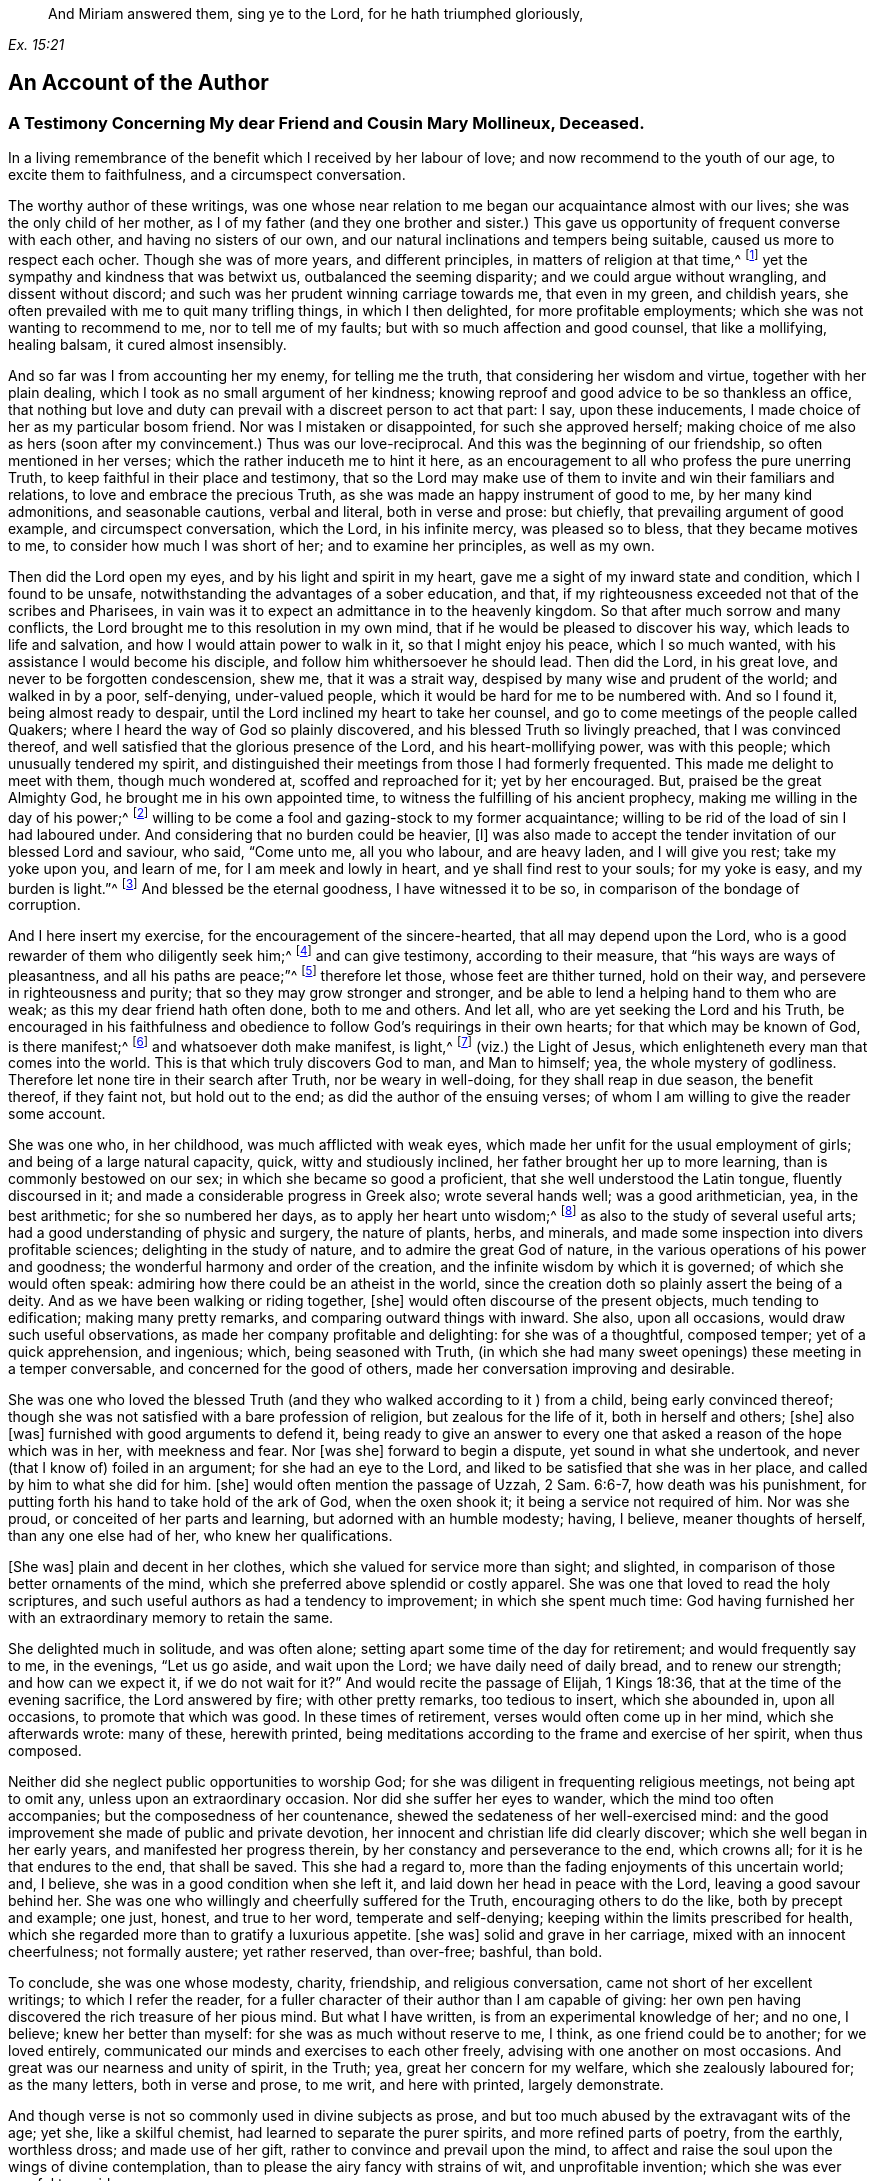 [quote.epigraph, , Ex. 15:21]
____
And Miriam answered them, sing ye to the Lord,
for he hath triumphed gloriously,
____

== An Account of the Author

=== A Testimony Concerning My dear Friend and Cousin Mary Mollineux, Deceased.

In a living remembrance of the benefit which I received by her labour of love;
and now recommend to the youth of our age, to excite them to faithfulness,
and a circumspect conversation.

The worthy author of these writings,
was one whose near relation to me began our acquaintance almost with our lives;
she was the only child of her mother,
as I of my father (and they one brother and sister.) This
gave us opportunity of frequent converse with each other,
and having no sisters of our own,
and our natural inclinations and tempers being suitable,
caused us more to respect each ocher.
Though she was of more years, and different principles,
in matters of religion at that time,^
footnote:[Being one called a Quaker.]
yet the sympathy and kindness that was betwixt us, outbalanced the seeming disparity;
and we could argue without wrangling, and dissent without discord;
and such was her prudent winning carriage towards me, that even in my green,
and childish years, she often prevailed with me to quit many trifling things,
in which I then delighted, for more profitable employments;
which she was not wanting to recommend to me, nor to tell me of my faults;
but with so much affection and good counsel, that like a mollifying, healing balsam,
it cured almost insensibly.

And so far was I from accounting her my enemy, for telling me the truth,
that considering her wisdom and virtue, together with her plain dealing,
which I took as no small argument of her kindness;
knowing reproof and good advice to be so thankless an office,
that nothing but love and duty can prevail with a discreet person to act that part:
I say, upon these inducements, I made choice of her as my particular bosom friend.
Nor was I mistaken or disappointed, for such she approved herself;
making choice of me also as hers (soon after my convincement.) Thus was our love-reciprocal.
And this was the beginning of our friendship, so often mentioned in her verses;
which the rather induceth me to hint it here,
as an encouragement to all who profess the pure unerring Truth,
to keep faithful in their place and testimony,
that so the Lord may make use of them to invite and win their familiars and relations,
to love and embrace the precious Truth,
as she was made an happy instrument of good to me, by her many kind admonitions,
and seasonable cautions, verbal and literal, both in verse and prose: but chiefly,
that prevailing argument of good example, and circumspect conversation, which the Lord,
in his infinite mercy, was pleased so to bless, that they became motives to me,
to consider how much I was short of her; and to examine her principles,
as well as my own.

Then did the Lord open my eyes, and by his light and spirit in my heart,
gave me a sight of my inward state and condition, which I found to be unsafe,
notwithstanding the advantages of a sober education, and that,
if my righteousness exceeded not that of the scribes and Pharisees,
in vain was it to expect an admittance in to the heavenly kingdom.
So that after much sorrow and many conflicts,
the Lord brought me to this resolution in my own mind,
that if he would be pleased to discover his way, which leads to life and salvation,
and how I would attain power to walk in it, so that I might enjoy his peace,
which I so much wanted, with his assistance I would become his disciple,
and follow him whithersoever he should lead.
Then did the Lord, in his great love, and never to be forgotten condescension, shew me,
that it was a strait way, despised by many wise and prudent of the world;
and walked in by a poor, self-denying, under-valued people,
which it would be hard for me to be numbered with.
And so I found it, being almost ready to despair,
until the Lord inclined my heart to take her counsel,
and go to come meetings of the people called Quakers;
where I heard the way of God so plainly discovered,
and his blessed Truth so livingly preached, that I was convinced thereof,
and well satisfied that the glorious presence of the Lord,
and his heart-mollifying power, was with this people; which unusually tendered my spirit,
and distinguished their meetings from those I had formerly frequented.
This made me delight to meet with them, though much wondered at,
scoffed and reproached for it; yet by her encouraged.
But, praised be the great Almighty God, he brought me in his own appointed time,
to witness the fulfilling of his ancient prophecy,
making me willing in the day of his power;^
footnote:[Ps. 110:3]
willing to be come a fool and gazing-stock to my former acquaintance;
willing to be rid of the load of sin I had laboured under.
And considering that no burden could be heavier, +++[+++I]
was also made to accept the tender invitation of our blessed Lord and saviour, who said,
"`Come unto me, all you who labour, and are heavy laden, and I will give you rest;
take my yoke upon you, and learn of me, for I am meek and lowly in heart,
and ye shall find rest to your souls; for my yoke is easy, and my burden is light.`"^
footnote:[Matt. 11:29-30]
And blessed be the eternal goodness, I have witnessed it to be so,
in comparison of the bondage of corruption.

And I here insert my exercise, for the encouragement of the sincere-hearted,
that all may depend upon the Lord,
who is a good rewarder of them who diligently seek him;^
footnote:[Heb. 11:6]
and can give testimony, according to their measure,
that "`his ways are ways of pleasantness, and all his paths are peace;`"^
footnote:[Prov. 3:17]
therefore let those, whose feet are thither turned, hold on their way,
and persevere in righteousness and purity; that so they may grow stronger and stronger,
and be able to lend a helping hand to them who are weak;
as this my dear friend hath often done, both to me and others.
And let all, who are yet seeking the Lord and his Truth,
be encouraged in his faithfulness and obedience to
follow God`'s requirings in their own hearts;
for that which may be known of God, is there manifest;^
footnote:[Rom. 1:19]
and whatsoever doth make manifest, is light,^
footnote:[Eph. 5:13]
(viz.) the Light of Jesus, which enlighteneth every man that comes into the world.
This is that which truly discovers God to man, and Man to himself; yea,
the whole mystery of godliness.
Therefore let none tire in their search after Truth, nor be weary in well-doing,
for they shall reap in due season, the benefit thereof, if they faint not,
but hold out to the end; as did the author of the ensuing verses;
of whom I am willing to give the reader some account.

She was one who, in her childhood, was much afflicted with weak eyes,
which made her unfit for the usual employment of girls;
and being of a large natural capacity, quick, witty and studiously inclined,
her father brought her up to more learning, than is commonly bestowed on our sex;
in which she became so good a proficient, that she well understood the Latin tongue,
fluently discoursed in it; and made a considerable progress in Greek also;
wrote several hands well; was a good arithmetician, yea, in the best arithmetic;
for she so numbered her days, as to apply her heart unto wisdom;^
footnote:[Ps. 90:12]
as also to the study of several useful arts;
had a good understanding of physic and surgery, the nature of plants, herbs,
and minerals, and made some inspection into divers profitable sciences;
delighting in the study of nature, and to admire the great God of nature,
in the various operations of his power and goodness;
the wonderful harmony and order of the creation,
and the infinite wisdom by which it is governed; of which she would often speak:
admiring how there could be an atheist in the world,
since the creation doth so plainly assert the being of a deity.
And as we have been walking or riding together, +++[+++she]
would often discourse of the present objects, much tending to edification;
making many pretty remarks, and comparing outward things with inward.
She also, upon all occasions, would draw such useful observations,
as made her company profitable and delighting: for she was of a thoughtful,
composed temper; yet of a quick apprehension, and ingenious; which,
being seasoned with Truth,
(in which she had many sweet openings) these meeting in a temper conversable,
and concerned for the good of others, made her conversation improving and desirable.

She was one who loved the blessed Truth (and they
who walked according to it ) from a child,
being early convinced thereof;
though she was not satisfied with a bare profession of religion,
but zealous for the life of it, both in herself and others; +++[+++she]
also +++[+++was]
furnished with good arguments to defend it,
being ready to give an answer to every one that asked
a reason of the hope which was in her,
with meekness and fear.
Nor +++[+++was she]
forward to begin a dispute, yet sound in what she undertook,
and never (that I know of) foiled in an argument; for she had an eye to the Lord,
and liked to be satisfied that she was in her place,
and called by him to what she did for him.
+++[+++she]
would often mention the passage of Uzzah, 2 Sam. 6:6-7, how death was his punishment,
for putting forth his hand to take hold of the ark of God, when the oxen shook it;
it being a service not required of him.
Nor was she proud, or conceited of her parts and learning,
but adorned with an humble modesty; having, I believe, meaner thoughts of herself,
than any one else had of her, who knew her qualifications.

+++[+++She was]
plain and decent in her clothes, which she valued for service more than sight;
and slighted, in comparison of those better ornaments of the mind,
which she preferred above splendid or costly apparel.
She was one that loved to read the holy scriptures,
and such useful authors as had a tendency to improvement; in which she spent much time:
God having furnished her with an extraordinary memory to retain the same.

She delighted much in solitude, and was often alone;
setting apart some time of the day for retirement; and would frequently say to me,
in the evenings, "`Let us go aside, and wait upon the Lord;
we have daily need of daily bread, and to renew our strength; and how can we expect it,
if we do not wait for it?`"
And would recite the passage of Elijah, 1 Kings 18:36,
that at the time of the evening sacrifice, the Lord answered by fire;
with other pretty remarks, too tedious to insert, which she abounded in,
upon all occasions, to promote that which was good.
In these times of retirement, verses would often come up in her mind,
which she afterwards wrote: many of these, herewith printed,
being meditations according to the frame and exercise of her spirit, when thus composed.

Neither did she neglect public opportunities to worship God;
for she was diligent in frequenting religious meetings, not being apt to omit any,
unless upon an extraordinary occasion.
Nor did she suffer her eyes to wander, which the mind too often accompanies;
but the composedness of her countenance,
shewed the sedateness of her well-exercised mind:
and the good improvement she made of public and private devotion,
her innocent and christian life did clearly discover;
which she well began in her early years, and manifested her progress therein,
by her constancy and perseverance to the end, which crowns all;
for it is he that endures to the end, that shall be saved.
This she had a regard to, more than the fading enjoyments of this uncertain world; and,
I believe, she was in a good condition when she left it,
and laid down her head in peace with the Lord, leaving a good savour behind her.
She was one who willingly and cheerfully suffered for the Truth,
encouraging others to do the like, both by precept and example; one just, honest,
and true to her word, temperate and self-denying;
keeping within the limits prescribed for health,
which she regarded more than to gratify a luxurious appetite.
+++[+++she was]
solid and grave in her carriage, mixed with an innocent cheerfulness;
not formally austere; yet rather reserved, than over-free; bashful, than bold.

To conclude, she was one whose modesty, charity, friendship, and religious conversation,
came not short of her excellent writings; to which I refer the reader,
for a fuller character of their author than I am capable of giving:
her own pen having discovered the rich treasure of her pious mind.
But what I have written, is from an experimental knowledge of her; and no one, I believe;
knew her better than myself: for she was as much without reserve to me, I think,
as one friend could be to another; for we loved entirely,
communicated our minds and exercises to each other freely,
advising with one another on most occasions.
And great was our nearness and unity of spirit, in the Truth; yea,
great her concern for my welfare, which she zealously laboured for; as the many letters,
both in verse and prose, to me writ, and here with printed, largely demonstrate.

And though verse is not so commonly used in divine subjects as prose,
and but too much abused by the extravagant wits of the age; yet she,
like a skilful chemist, had learned to separate the purer spirits,
and more refined parts of poetry, from the earthly, worthless dross;
and made use of her gift, rather to convince and prevail upon the mind,
to affect and raise the soul upon the wings of divine contemplation,
than to please the airy fancy with strains of wit, and unprofitable invention;
which she was ever careful to avoid.

And though living testimonies to the Truth are numerous, yet few extant in verse,
which hath an harmonious delightful faculty in it,
that influences the minds of some more than prose, especially young people,
and is more apt to imprint itself in the memory.
Therefore her subject being divine, and so sensibly and solidly managed;
as it hath been of service to those few who have had the perusal of it, so, I hope, +++[+++it]
will be attended with a general benefit.
And having reaped no small advantage thereby myself, +++[+++I]
could do no less than recommend her worthy labours, and exemplary life, to others,
as a pattern well worth following.
For her acquaintance may say of her, as was said of Ruth,
"`The city of my people doth know that she was a virtuous woman.`"
And being a good instrument in the hand of the Lord to me,
having also been much comforted, encouraged, and refreshed by her verses, my desire is,
that the Lord may so bless them to posterity,
that they may reap such an advantage by them, as may tend to the promotion of Truth,
and the good of souls in general.
Which is the sincere desire of an universal well-wisher to all mankind,

Frances Owen

Rigate, the 20th of the Third Month, 1701.

=== A Testimony Concerning My Dear Friend Mary Mollineux

As concerning my dearly beloved friend, Mary Mollineux,
I have more to testify than I shall commit to writing,
having had intimate acquaintance and fellowship with her above sixteen years;
in all which time, her grave, virtuous, modest life and conversation,
deserveth singular remembrance; because her friendly communication, conference,
and deportment, was always solid, sensible, and tender,
mixed with a feeling and sympathizing love to her friends,
in all exercises and afflictions.
She was one, to whom I could freely impart my mind and concerns, in any exercises;
as I often have done, to my comfort and refreshment.
My heart is moved, in the remembrance of her faithfulness and integrity,
from the day that I was first acquainted with her,
with sorrow for the loss of so near a friend; who,
although she was plentifully endued with many worthy gifts and parts,
both natural and spiritual, yet I never knew her lifted up in any of them,
nor exalted above her measure; but rather reserved,
than in any wise forwardly divulging her gifts to the public censure,
without weighty consideration; so that she would not cast her pearls before swine.
Yet +++[+++she was]
not so much reserved, but that to her near intimate friends,
whom she knew in the fellowship and bond of Truth, she was very free and tender.

I remember, that several years ago, when she was a single woman,
upon the perusal of some copies of her verses which she gave me,
I felt such unity of spirit with them, that I said, I thought they might be of service,
if made public in print; but she was not then free that her name should be exposed;
she not seeking praise amongst men,
but to communicate the exercise of peculiar gifts amongst her near friends and acquaintance.
But now, since it hath pleased the Lord to remove her out of the earthly tabernacle,
into everlasting rest, in which I am well satisfied she is forever blessed,
I think it would be very ungrateful to her memory, and also a wronging of others,
to keep such worthy things unpublished; with which, I believe,
the most that are of open understandings, and unprejudiced hearts,
will have in some measure unity.
I desire and hope, they may truly tend to the benefit of all moderate readers,
and to the praise of him, who is the only author of every good and perfect gift.
And so I rest a well-wisher to all mankind; but more especially to the household of faith.

Tryal Ryder

Is worthy Mollineux now fall`'n asleep,

In true contentedness, and silence deep?

Her noble blessed soul yet lives above,

I`' th`' everlasting bliss, i`' th`' Father`'s love;

Where the doth rest, whilst we ourselves bemoan

Our loss of her, in virtue so well known.

And still her memory remains alive

I`' th`' hearts of all her friends, who do survive;

Who knew her virt`'ous mind, life, words, and way,

That from her tender youth she did not stray

From wisdom`'s voice and dictates in her heart,

Whereby she was enabled to impart

Some fruits thereof, while she was very young,

To such as saw to what it did belong:

The tender noble seed of grace and Truth,

Did freely spring, when she was in her youth;

And grew in her, as she increas`'d in years,

Bringing forth fruit as by her book appears:

Of which a testimony rests behind,

As they that read her lines may fully find.

She did not strive, nor glory, to appear

In gifts or parts, but still to live in fear;

Whence wisdom`'s known to have a true beginning,

And in the same she made a faithful ending.

Tryal Ryder

=== A Testimony Concerning My Late Wife Mary Mollineux, Deceased

Concerning my dear, loving, and late deceased wife, Mary Mollineux,
formerly Mary southworth, whom I took in marriage on the tenth day of the second month:
1685.
I was first acquainted with her at Lancaster Castle,
where we both at one time were prisoners,
for being at a peaceable religious meeting of the people called Quakers,
in the year 1684, (though we had seen each other before.) In which imprisonment,
I believed that she should be my wife; but never intended to express any thing thereof,
whilst we were both prisoners there; and after she was released, I saw her,
and was in company with her several times,
before I expressed any thing of my concern to take her to be my wife;
several considerable men having before attempted to prevail with her on that account.
And during the whole time of my acquaintance with her, which was above eleven years,
her life and conversation was serious, innocent, sweet and savoury;
and she was very loving, diligent, tender-hearted, and kindly affectionate towards me,
and our children; and generally loving and tender towards all people,
especially such as were in any distress, sickness, or affliction, though never so poor;
and the Lord blessed her endeavours, as well in advice, as administration of remedies,
to several; so that they have acknowledged their recoveries to have been thereby,
through his blessing: and what she did therein, was free.

She was very careful, that nothing of evil might get a place in her children,
or in any with whom she was concerned:
and therefore good advice and admonition she frequently gave,
which many received in love and good esteem of her.
The Lord opened her understanding, and enlarged her capacity, in a great degree,
upon several accounts; yet her mind was not lifted up thereby,
so as to glory in her gifts or parts; but, learning of Christ, the Truth,
to be lowly in heart, she chose rather to appear little to men.
She was very constant and cordial to her friends, and true in concealing of secrets.
She was often concerned to make peace amongst them that were at difference,
and often prevailed therein.
She was plain and free in speaking to the faces of any,
but abhorred to reproach any in secret.
Her heart was inclined towards God, therefore, she was just in her dealing,
with all people with whom she had to do.
She was convinced of the way of Truth in her youth,
by the light or inward appearance of Christ in her heart, which she loved;
and therefore she retaining her integrity to the end of her time,
a crown of endless life and glory, I believe, the Lord hath bestowed upon her.

She was very noble in suffering persecution for the testimony of Truth,
and enduring hard exercises, occasioned by my several imprisonments for the same cause,
whilst she was my wife.
And through several sicknesses and afflictions the Lord supported her,
to persevere in patience, faithfulness and constancy to him.
She was very punctual in +++[+++the]
performance of her undertakings, and quick, discreet, and diligent in her business;
yet still she used to take a time for private retirement
in evenings alone (except I was with her) to wait upon,
and feel after the Lord, in the gift of his light, love and grace in her heart;
and to see that, with the wise virgins, she had oil in her burning lamp,
that it might not go out; but that she might be ready to enter into the marriage chamber,
whensoever the Lord, the Bridegroom of her soul, came.

She was also very diligent,
in attending the assemblies of the people of God called Quakers,
with them to meet in the name, power, light and spirit of the Lord, to wait upon him,
to be opened by him, and to receive refreshment, strength and comfort from him,
and to feel the renewings of his love and goodness in her soul.
And that day week next before her last illness seized her
(after a more than usual manner) she said to me,
that the feeling and enjoying of the sweet eternal love of God in her heart,
was more precious to her, than all other things that could be enjoyed, etc.
She was concerned in her spirit, that many, with her, and all that are faithful to God,
might come to taste and see how good the Lord is; and upon that account, her words,
writings and conversation, were acceptable, prevalent, and serviceable to the invitation,
convincement, strengthening and encouragement of some to seek after the Lord,
and his blessed way and Truth, inwardly revealed, and to be revealed;
wherein many have found great satisfaction and cause of rejoicing.
And that many more may receive benefit by her writings,
I am desirous and concerned to publish them, and refer all sober readers,
in the fear of God, to peruse them; not doubting but such may receive advantage thereby;
though she was not free to commit them to public view in her life-time,
yet she had nothing against the publishing thereof afterwards.

And now I shall give a brief account of what I was and am a witness of,
concerning her last illness; and some of the sweet,
sensible and precious words which she spake in the time thereof,
being very sensible to the end;
so that she spake no impertinent or insensible word therein, that I know of,
who constantly attended her.

Upon the eighth day of the tenth month, 1695,
she was seized with violent pain and sickness, which continued, sometimes more,
and sometimes less.
And one morning, soon after, she said to me thus; "`I have had such a dream,
as I have seldom had; it is an emblem of my life.`"
And then she told it me thus; viz. She dreamed,
that she was going at the side of a pleasant broad river,
and sometimes she came to breaches; which, brooks running into the river, or the like,
had made upon the shore of it; which breaches she passed over,
but sometimes with difficulty, and then ran fast on still,
till the came to another breach, and having passed several breaches, some greater,
and some lesser, at last, she came to a breach which was greater than any of the rest,
and she said within herself, "`How shall I get over this breach?`"
But yet she went on, and passed through it, and it was fair on the other side;
and she awaked.

Now, as she looked upon this dream to be an emblem of her life,
so I cannot (nor could not, since she told it me) expound it otherwise than thus,
viz. That the pleasant broad river, signified the Lord her Creator,
(who is to his people a place of broad rivers, Isa. 33:21) and the shore thereof,
upon which she walked, signified time; and the breaches, which she passed over,
were the difficulties and afflictions which she passed through in her time;
and the last and greatest breach, which she came to, and passed over,
signified her last sickness and death.
From which dream (as a significant parable) all may learn and consider,
how fast they are hastening, or running, towards their last and greatest breach;
even the death, or dissolution of their earthly tabernacles;
and none knoweth how near they are to it.

About nine days after her said illness began, she said to me thus,
viz. "`I am well content, if the Lord see meet, that he take me away by this distemper,
rather than to be in this pain; for my pain is great,
and I know not what in this world I can desire to stay to enjoy, except it be my love,
and my little lads;`" meaning me, and our two children: of whom she then said thus;
"`I would rather have my children enriched with the fear of the Lord,
than with all manner of worldly riches.`"
About the same time she said,
"`I am thinking of honest Richard Johnson (who was a near Friend to us)
that slept much of the time of his illness before his departure;
methinks it seemeth like an easy passage.`"
And soon after that, she began to be inclined to sleepiness,
and slept more and more till the end; yet, at her awaking, +++[+++she]
was still sensible and cheerful.
And though she was daily weaker and weaker, yet she would still sit up five or six,
or more, hours in the evenings, and discourse freely and cheerfully,
till within five days of her departure.
I often desired her to accept of the advice of some physician,
but she was still averse thereto in this illness, though in others she had complied.

On the 20th day of her illness, in the evening,
discoursing very freely (as formerly) she told me, she was well satisfied,
that if the Lord took her away by that distemper, she should be eternally happy;
with many other sensible and comfortable expressions: though she was so weak,
that the same evening, about the eleventh hour, I thought she had been departing;
but in a little time, recovering her breath, she spoke cheerfully, and slept.
At her awaking, that night, I asked her, how she was?
she answered, "`Through mercy, indifferent.`"
And after a little pause, she very sensibly said, "`Amictum iri,
vel amiciendum esse;`" which is in English,
"`To be clothed hereafter,`" in two expressions of it: whereby I understood,
that she was minding how the Lord would clothe her hereafter,
when her mortal clothing was put off.
Then I desired her, in English words, (for they that were present,
understood not Latin) that if she had any thing in her mind,
either concerning her children, or any other thing, farther to communicate to me,
that she would do it;
but she (as if all outward things were then out of
her thoughts) quickly replied in Latin,
saying, "`Why speakest thou such things?
Dost not thou understand me?`"
I answered in Latin, "`Yes, I very well understand thee,
and that thou speakest of spiritual things.`"
she answered, yes, but she had nothing, concerning outward things,
farther to communicate to me.

The next morning, about the ninth hour, I again thought she had been departing;
but after a little time, somewhat recovering her breath, and seeing me express,
to Friends that were present, something of my concern for her, she said to me,
"`Ne nimis solicitus esto;`" that is, in English, "`Be not thou over much careful,
or troubled;`" which advice took impression in my heart:
and that was the last Latin sentence that she spake, that I know of;
and she never spake in Latin, in this illness, that I remember,
except when company was present, that she would speak only to me.
A little after, most of the company being gone out, I asked her, how she was?
she answered, "`Drawing nearer and nearer.`"
And many sweet and loving sentences she spake to me that day, and the day next after;
but afterwards was scarcely able to answer to any question,
but continued mostly sleeping as it were, sweetly and quietly:
and on the 3rd day of the eleventh month, 1695, in the evening,
she departed without the least sigh, or groan.

And so, though the Lord, who, in his love, joined us together,
and gave us for blessings to each other,
and blessed us with the abundant increase of his love in our hearts,
even to the end of her time, hath seen meet to take from me her company,
which I valued above all other temporal enjoyments; the loss whereof is great to me:
yet being satisfied that she is entered into rest, in the bosom of God`'s love,
with him to live in peace and happiness forever; and also, being clear, in that,
through his assistance, according to the understanding given me,
I have endeavoured fully to discharge my duty of endeared love to her, in every respect,
in her last (as well as former) exercises; therefore I am, in the love of God, comforted,
and can cheerfully and freely say, the Lord`'s will is worthy to be done in all things,
and his name to be blessed, praised and magnified, over all, forever,

By Henry Mollineux

=== A Few Words More, in Remembrance of My Dear Wife, Mary Mollineux

Tho`' it may seem to some that read my lines

As a delightful thing, because their minds

Still their enjoyments have; yet they must know

No lasting joys remain in things below.

The scythe of time, death, parteth friend from friend,

But to true friendship cannot put an end;

Though friends surviving exercise may find,

Whose friends remov`'d, whilst they remain behind.

My friend, my friend, my dearest friend, my wife,

The greatest joy and comfort of my life,

In visibles, is now remov`'d from me:

Though, as one destitute of hope, I see,

No cause to mourn for her; but sure I may

Be, for my loss, concern`'d: yet this can say,

The Lord hath giv`'n, the Lord hath took again,

High praises still be to his gloriou`'s name,

Tho mine`'s the loss, hers is the endless gain,

Although to me my loss to bear is hard,

Yet am I from repining quite debarr`'d;

The Lord doth with his goodness so supply,

My soul shall ever praise him, till I die.

Bless`'d be the day, wherein my love abounded,

At first to her, and friendship firm was founded,

In our united hearts, my faithful friend!

Friendship `'twixt thee and me shall never end.

She was my wife for full ten years, (alas,

Short time!) which we in tender love did pass

Endearingly, which in our hearts was sown,

Some time before, by the Eternal One;

Which, living in our bosoms, did increase,

Until the time of her deplor`'d decease,

And now`'s as fresh as ever.
Surely me,

Who wrote of friendship, love`'s extreme degree,

(Although with life, her pen was much sublim`'d,

Yet) did not, as her bosom held it, find

Words half sufficient, fully to declare

The faithful love she to her friend did bear.

True, tender-hearted, in affection kind,

Exceeding diligent, and much inclin`'d

All for to serve in love; but much more me,

To whom she had comply`'d my wife to be.

She to the age of thirty-four years stayed

A modest, chaste, reserv`'d, ingenious maid

Who did not only write of modesty,

(In words profound) and spotless chastity,

But in example was, as well as words,

A pattern in the same: wherein accords

Her life, works, writings, words, true, lovely, sweet,

Which in consonant harmony did meet.

And as she wrote of worship, truth, and zeal,

With courage bold for God, she did not fail,

Being by his Arm upheld, when deeply prov`'d,

To stand a faithful witness: for she lov`'d

The praise of God, more than the praise of men;

Therefore was more to him, seem`'d less to them

That did not choose his fear: wherein she found

Wisdom to stop their mouths, their wits confound;

Though of the chief in Babel`'s learning, they

Stood as amaz`'d, and knew not what to say.

A Bishop of two counties diocese

Her question`'d, she repli`'d, be proved this:

His chaplain then (the master`'s cause to mend)

Attempting to dispute, was foil`'d i`' th`' end;

Whose brother (being lawyer) present cry`'d,

Her learning made her mad; when she reply`'d,

He, as asham`'d and speechless, turn`'d aside.

Thus three great learned men, of subtle wit,

(To silence put) did in one hour submit

T`' a little woman, crown`'d with wisdom`'s bays

Who, in God`'s fear did celebrate his praise,

Declaring boldly `'gainst that worship, which

God ne`'er set up, that makes its merchants rich.

She lov`'d the precious Truth (plac`'d in her heart)

For which she was imprison`'d; but the smart

Its adversaries felt: for joy to her

Thereby accru`'d, who did its cause prefer.

Before all transitories.
And, when I

Was prisoner for the same, it was my joy,

That she great exercise did nobly bear,

Therein rejoicing in God`'s holy fear:

Though for her sake, grief pierced oft my mind,

When I the sense did of her suffering find,

So deep, that from mine eyes my sleep withdrew,

And secret tears did frequently pursue:

Yea, without outward notice, once was I,

When she was by distemper, like to die,

Made sensible thereof, though in the jail,

Distant near forty miles, and did condole;

And for her to the Lord I pray`'d, whose ear

Was open, and through prison-walls did hear:

And he releas`'d her from her malady,

And me from prison, her again to see;

Though then confin`'d, as firm as men could tie;

Praises be to God`'s name eternally.

She sweetly wrote of charity divine,

Which in her heart and life did clearly shine

More bright, than in her words; which did extend,

In her, to poor and rich, to foe and friend;

To all in plainness she, with due respect,

Would freely shew her sense; but to reflect

`'Gainst any, being absent, did eschew;

Charity taught her better things to do.

To any, in affliction, she was free

Advice to give, or help with remedy,

Where her endeavours could; which God did bless,

Remarkably, with the desir`'d success:

Yea, sometimes, when physicians had been try`'d,

Much money paid, and still the cure deny`'d

To their performance, she in freeness gave

What, from distempers dreadful, prov`'d to save.

But charity in her did farther move

Her tender heart, in sympathizing love,

To use her tongue or pen, a word to give

To minds in exercise; which did relieve,

Convince, or satisfy, and strengthen some,

The race of virtue in their time to run.

For which, some have good cause to bless the name

Of God, from whom these words with virtue came.

This is not writ to magnify her praise,

The praise belongs to God, who first did raise

Her mind, from things below to seek his Truth,

Hid in her heart, in time of tender youth;

Which, truly sought, she found, and prized more

Than Ophir`'s gold, or pearls of Indian-shore.

This taught her to discern the way of God,

From ways of men; this made her love his rod:

This gave her knowledge of her duty right

Unto the Lord; this gave her also sight

Into the properties of needful things,

Of many kinds, that mortals comfort brings:

This gave her, in her tender years, to see

The frail estate of poor mortality:

The sense whereof she daily did retain,

Striving, with earnest diligence, to gain

The precious pearl of immortality.

As if she knew how short her time should be;

In hope of which, when painful death assail`'d

Her mortal part, her courage never fail`'d,

But did (with sense as sound as ever) shew

Her true content, and satisfaction too.

To leave this world, of true felicity,

To be possess`'d to all eternity.

O may, with me, her offspring still remain

In God`'s pure fear, eternal life to gain:

Then, this sort time once past, we may in peace,

Live with the just, where joys shall never cease;

Where we, with her, may living praises sing

Forever to the Lord, the heavenly King:

Henry Mollineux

=== The following relation, touching some discourse that (upon occasion ) she had with Doctor Stratford (so called) Bishop of the Diocese of Cheshire and Lancashire, etc.

Given forth and attested by my kinsman Henry Mollineux, who was there present, viz.

Upon the 18th day of the twelfth month 1690,
I and another neighbour were taken prisoners, and brought to Lancaster Jail,
upon a writ De Excommunicato Capiendo,
for not appearing at the Bishop`'s Court in Chester; though willing to appear,
but had no citation shewed us, nor lawful notice given:
of which proceedings (it being witnessed under the hands of several who were
present when such notice was pretended to be given) she acquainted the said Bishop,
he being at Ormskirk, near our dwelling, in the sixth month 1691,
and it was so evidently manifested to him, that he seemed satisfied of the truth thereof,
and said, "`They who should have given the notice, were to be blamed,`" etc.
And moderately discoursing with her, he said,
if she would come to his dwelling-house in Wigan, within two or three weeks,
when he had conferred with his chancellor, if he could find out any way to do it,
he would do any kindness therein that lay in his power for her.

Now that which she desired, was,
that the prisoners might be admitted in his court to put in their appearance;
for want of which they were imprisoned.
So, upon his advice, on the 24th day of the sixth month 1691,
she went to the Bishop`'s house in Wigan, to receive his answer;
where he again discoursed with her,
and seemed willing that the prisoners might be admitted to put in their appearance;
but his chancellor`'s deputy there concluded, that they could not be so admitted.
Then the Bishop asked her why they could not pay the Church-leys,
(for that was the cause for which we were prosecuted.) she answered,
"`They could not pay them for conscience sake.`"
He required her to shew him some scripture for it;
then she asked him to shew her any precept or example in the scriptures, that the Jews,
or any of the people of God,
ever offered to compel any other people to pay towards the upholding of their worship,
or worship houses, or temples?
The Bishop replied, though he could not do that, "`Yet what scripture have you for it,
that you cannot pay to ours for conscience-sake?`"
she answering, said, "`I will offer thee scripture for it, and it is this.
It is said in the scriptures, '`Come out from among them, (my People) and be ye separate,
saith the Lord, touch not the unclean thing,
and I will receive you,`' (2 Cor. 6:17-18,
Rev. 18:4) Now,`" (said she) "`if we had believed that you, in your worship,
had been right, we had not come out from amongst you; but because we believed,
and were convinced, that it was not right, and therefore are come out from amongst you,
we dare not for conscience-sake touch with you;
but if we should pay towards your worship, or worship houses,
we should both touch and uphold.`"
To which answer, the Bishop made no reply but he said to his Chancellor`'s Deputy,
"`I pray you, Mr. Prescot, if you can find out any way,
that they may put in their appearance, that they may have their liberty, let it be done;
and do what kindness you can for them:`" and so he went his way.

The Bishop could give no scripture, in answer to her question;
but she answered his question with scripture, so that he made no reply: and she,
to his face, bore a faithful testimony against their worship, which is prescribed by men;
which testimony the Bishop did not contradict.
And there being then present, one Entwistle, the Bishop`'s chaplain, so called,
and his brother Entwistle, a lawyer, and another priest, and the Bishop`'s daughter:
when the Bishop was gone, and she and her kinsman were come out of the house,
and were going away, they all four followed; and the said chaplain, or priest Entwistle,
began, and engaged with her in a dispute concerning religion; and in about half an hour,
or less, he was so taken and confounded in his own arguments, that his mouth was stopped;
which his brother, the lawyer seeing, as it were to excuse him, said to him,
"`I wonder you should trouble yourself to discourse with that woman,
she hath so much learning, it makes her mad.`"
To which she said, "`What! do you (letter-learned) now begin to vilify learning,
by which you have your honours and preferments?`"
Then the lawyer, not speaking any other word, went away, and the left them.

Declared and testified by my kinsman,

Henry Mollineux.

So the Bishop, and his chaplain, and the chaplain`'s brother, a lawyer,
were all put to silence by the wisdom wherewith the Lord endued her,
to speak in defence of the cause of his Truth.
Praises be to God forever.

After this, we being out of prison,
and understanding that the parish-priest was endeavouring to get us into
it again (and so we were again imprisoned) she spoke these words,
which I then wrote, viz.

Esuriens agnis quantum concedet in agris

Ipse lupus, vobis jam dabit iste miser;

Crudelisque rapax, cupidus, sine jure, sacerdos,

Nummos, non Animas, curat, egetque cupit.

Which bears the signification following,

Even what the hungry wolf in field would do

To feeding lambs, so will the wretch to you:

The cruel priest, fierce, covetous, unjust,

For money, not for souls, doth cark and lust.

And so, in getting us into prison again, the priest obtained his point;
but he missed of his prey, and never got it.

Many were the loving, sweet and sensible epistles, that she sent to me, when in prison;
ever shewing her free resignation to the will of the Lord, in all her exercises,
which then were great; and with much cheerfulness and patience she went through them.
And since her decease, I found these following lines, which she had written, viz.

Tho`' some on furious waves be often toss`'d,

And by the stormy winds oppos`'d and cross`'d,

And watch`'d by roving pirates, surely they

Are kept by one whom winds and waves obey:

Tho`' sometimes exercis`'d, thereby to learn

Who guards and sits a pilot at the stern,

And with his Arm of power doth interpose

Betwixt his children and their wond`'ring foes.

O who would not love, honour, and depend

On such a potent, such a constant Friend!

So she depended upon the Lord, and he preserved her.

In a letter, dated the 9th of the 12th Month, 1691, she sent to me in prison,
these lines, viz.

I.

Qui nocent sanctis, Dominus locutus,

Hi sui tangunt Oculi Pupillam,

Sentient iram, quoque reddet istis

Praemia dira.

II.

Si Deo credis filioque Christo,

Quisquis es vir desipiensque rudis!

Cautus es ne tu Domino repugnas

Cordeque pugnis.

III.

Stultus at dixit sibi corde, nullus

Est Deus; spernens igitur doceri

// lint-disable invalid-characters "æ"
Sæpe protervus ruit in ruinam

Absque timore.

Mary Mollineux

She signified her haste in the writing of these, because the bearer stayed for the letter,
and that she had not made any of such quantities for above twenty years before.
They bear the signification following, viz.

I.

The Lord, of them that hurt his saints, doth say,

They touch the apple of his eye; and they

Shall feel his anger; he will them requite

With dreadful plagues, in death`'s eternal night.

II.

If thou believest God, and Christ his son,

Whoe`'er thou art, thou rude and foolish man,

Beware, lest thou the Lord of Heaven resist,

And fight against him both with heart and fist.

III.

But in his heart the foolish man hath said,

There is no God; and therefore not dismay`'d

To slight his teachings: he in froward wrath,

Runs fearless on in ruin`'s dreadful path.

Englished by Henry Mollineux

About a week before her last illness seized her, she desired me, being writing,
to write these two lines, viz.

// lint-disable invalid-characters "æ"
Non quærit laudem Virtus, sibi debita vera est

Gloria, quam frendens nequit hinc depellere livor.

Which I translate thus; viz.

Virtue seeks not for praise of men, true glory is its due,

Which fretting envy never can dispel from virtue true.

Henry Mollineux

=== To the Reader

The author of this miscellaneous grove,

Was fruitful both in virtue and in love:

Read but the following lines, and thou may`'st find,

She was the mistress of a noble mind;

A soul of more than common size possess`'d

Her (almost I had said) too narrow breast.

True to her friend, as plainly doth appear,

In dealing plainly with her friend so dear:

She us`'d no gilded baits, no flattery,

No feigned words, but plain sincerity;

Which doth bespeak her love, and virtue too,

Contended, one the other to outdo.

In numbers sweet, her warbling pen hath try`'d

Unerring Truth from error to divide:

Her lines, thus measur`'d, have successful been,

To turn the wand`'ring mind to search within;

Where that invaluable treasure lies,

Unsought by most, discover`'d to the wise;

But yet conceal`'d and hid from vult`'rous eyes.

`'Tis not the common way, I must confess,

To write in verse, altho`' `'tis ne`'ertheless

To be esteem`'d; because some do disdain,

And undervalue what they can`'t attain:

I`'d have such unadvised ones to know,

Their genius perches on a lower bough,

For want of wings their utun`'d souls to raise

Unto a pitch of harmony and praise.

Oft have I seen the lark upon the wing,

Toward the sun ascend, and sweetly sing,

As if she had a tribute due to pay

Unto the mighty Ruler of the day,

In well-composed songs of tuneful breath,

Such as the swan repeats before her death.

Thus was our author`'s noble faculty

Employ`'d to render thanks, in melody,

To him, from whom she did her life receive;

To him, who never sparingly doth give

To them that, to his praise, his gifts do use,

And with his blessings don`'t the world abuse.

`'Tis such as these unto the well can sing,

That bubbles up from the eternal spring;

And these alone, that to themselves secure

A place, where waters fail not, and where bread is sure

I`' th`' praise of noble verse, much I might say,

Which, tho`' by some abus`'d, its value don`'t allay.

A pearl will not the less a crown adorn,

`'Cause by a filthy swine it hath been worn,

And trampled under foot; th`' intrinsic price

Will still appear unto the truly wise.

We read in sacred writ of some that wore,

The jewels of the Lord, and play`'d the whore:

We also read, how David, with his lyre,

Could still Saul`'s rage, and sooth his secret fire,

That did his breast inflame, and heavenly thoughts inspire;

How with his verse, he could his mind compose,

And lull his passions to a soft repose.

Psalms are full of hymns and songs of praise,

Prophetic mystic flights, in heavenly lays;

Which may suffice to let the reader know,

He was a poet, and a prophet too.

The wisest prince that ever fill`'d a throne,

Or sway`'d a scepter in the world, was one,

Who of divine and heavenly love has sang

A song, which from th`' harmonious Being sprang,

Therefore, kind reader, don`'t pre-judge, but try,

And then, no doubt, but in this harmony,

Thou`'lt, to thy comfort, satisfaction find,

When discomposure doth possess thy mind.
